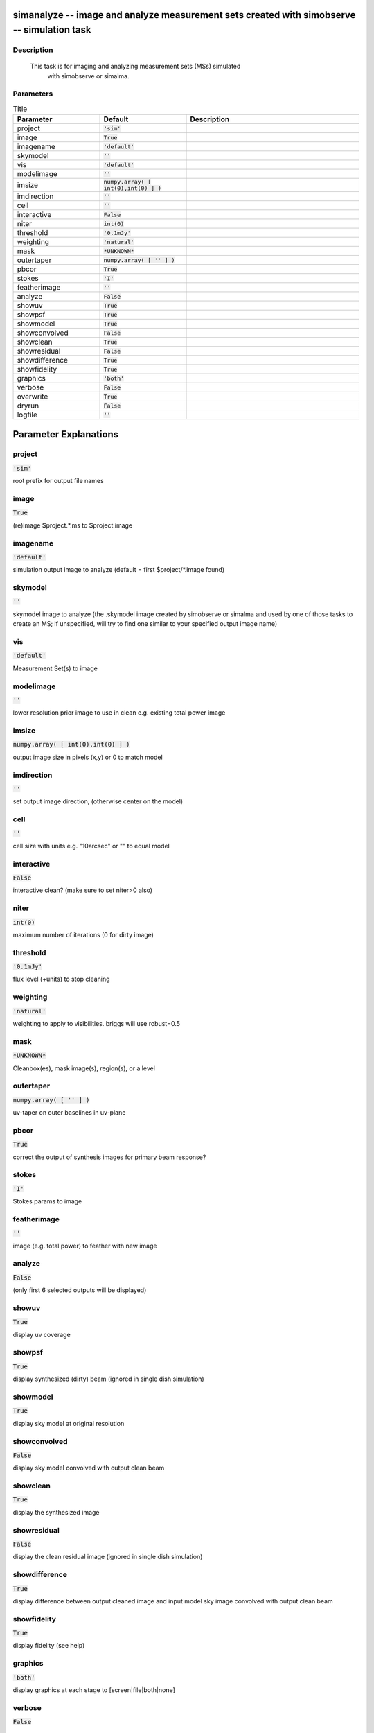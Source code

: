 simanalyze -- image and analyze measurement sets created with simobserve -- simulation task
=======================================

Description
---------------------------------------

    This task is for imaging and analyzing measurement sets (MSs) simulated 
        with simobserve or simalma.   
  


Parameters
---------------------------------------

.. list-table:: Title
   :widths: 25 25 50 
   :header-rows: 1
   
   * - Parameter
     - Default
     - Description
   * - project
     - :code:`'sim'`
     - 
   * - image
     - :code:`True`
     - 
   * - imagename
     - :code:`'default'`
     - 
   * - skymodel
     - :code:`''`
     - 
   * - vis
     - :code:`'default'`
     - 
   * - modelimage
     - :code:`''`
     - 
   * - imsize
     - :code:`numpy.array( [ int(0),int(0) ] )`
     - 
   * - imdirection
     - :code:`''`
     - 
   * - cell
     - :code:`''`
     - 
   * - interactive
     - :code:`False`
     - 
   * - niter
     - :code:`int(0)`
     - 
   * - threshold
     - :code:`'0.1mJy'`
     - 
   * - weighting
     - :code:`'natural'`
     - 
   * - mask
     - :code:`*UNKNOWN*`
     - 
   * - outertaper
     - :code:`numpy.array( [ '' ] )`
     - 
   * - pbcor
     - :code:`True`
     - 
   * - stokes
     - :code:`'I'`
     - 
   * - featherimage
     - :code:`''`
     - 
   * - analyze
     - :code:`False`
     - 
   * - showuv
     - :code:`True`
     - 
   * - showpsf
     - :code:`True`
     - 
   * - showmodel
     - :code:`True`
     - 
   * - showconvolved
     - :code:`False`
     - 
   * - showclean
     - :code:`True`
     - 
   * - showresidual
     - :code:`False`
     - 
   * - showdifference
     - :code:`True`
     - 
   * - showfidelity
     - :code:`True`
     - 
   * - graphics
     - :code:`'both'`
     - 
   * - verbose
     - :code:`False`
     - 
   * - overwrite
     - :code:`True`
     - 
   * - dryrun
     - :code:`False`
     - 
   * - logfile
     - :code:`''`
     - 


Parameter Explanations
=======================================



project
---------------------------------------

:code:`'sim'`

root prefix for output file names


image
---------------------------------------

:code:`True`

(re)image $project.*.ms to $project.image


imagename
---------------------------------------

:code:`'default'`

simulation output image to analyze (default = first $project/*.image found)


skymodel
---------------------------------------

:code:`''`

skymodel image to analyze (the .skymodel image created by simobserve or simalma and used by one of those tasks to create an MS; if unspecified, will try to find one similar to your specified output image name)


vis
---------------------------------------

:code:`'default'`

Measurement Set(s) to image


modelimage
---------------------------------------

:code:`''`

lower resolution prior image to use in clean e.g. existing total power image


imsize
---------------------------------------

:code:`numpy.array( [ int(0),int(0) ] )`

output image size in pixels (x,y) or 0 to match model


imdirection
---------------------------------------

:code:`''`

set output image direction, (otherwise center on the model)


cell
---------------------------------------

:code:`''`

cell size with units e.g. "10arcsec" or "" to equal model


interactive
---------------------------------------

:code:`False`

interactive clean?  (make sure to set niter>0 also)


niter
---------------------------------------

:code:`int(0)`

maximum number of iterations (0 for dirty image)


threshold
---------------------------------------

:code:`'0.1mJy'`

flux level (+units) to stop cleaning


weighting
---------------------------------------

:code:`'natural'`

weighting to apply to visibilities.  briggs will use robust=0.5


mask
---------------------------------------

:code:`*UNKNOWN*`

Cleanbox(es), mask image(s), region(s), or a level


outertaper
---------------------------------------

:code:`numpy.array( [ '' ] )`

uv-taper on outer baselines in uv-plane


pbcor
---------------------------------------

:code:`True`

correct the output of synthesis images for primary beam response?


stokes
---------------------------------------

:code:`'I'`

Stokes params to image


featherimage
---------------------------------------

:code:`''`

image (e.g. total power) to feather with new image


analyze
---------------------------------------

:code:`False`

(only first 6 selected outputs will be displayed)


showuv
---------------------------------------

:code:`True`

display uv coverage


showpsf
---------------------------------------

:code:`True`

display synthesized (dirty) beam (ignored in single dish simulation)


showmodel
---------------------------------------

:code:`True`

display sky model at original resolution


showconvolved
---------------------------------------

:code:`False`

display sky model convolved with output clean beam


showclean
---------------------------------------

:code:`True`

display the synthesized image


showresidual
---------------------------------------

:code:`False`

display the clean residual image (ignored in single dish simulation)


showdifference
---------------------------------------

:code:`True`

display difference between output cleaned image and input model sky image convolved with output clean beam


showfidelity
---------------------------------------

:code:`True`

display fidelity (see help)


graphics
---------------------------------------

:code:`'both'`

display graphics at each stage to [screen|file|both|none]


verbose
---------------------------------------

:code:`False`




overwrite
---------------------------------------

:code:`True`

overwrite files starting with $project


dryrun
---------------------------------------

:code:`False`

only print information [experimental; only for interfermetric data]


logfile
---------------------------------------

:code:`''`






